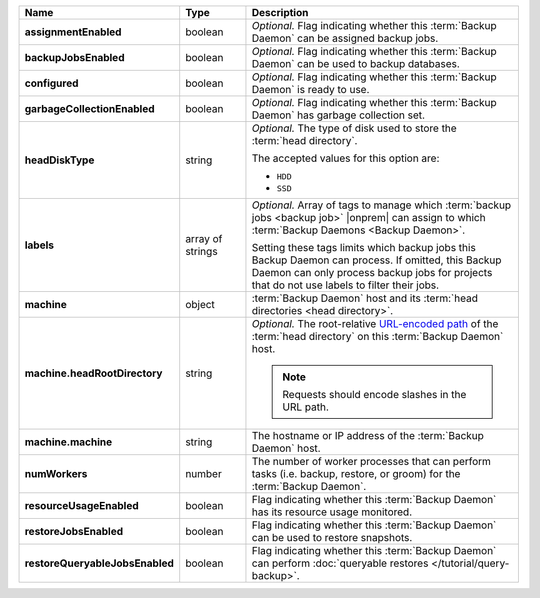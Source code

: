 .. list-table::
   :widths: 15 15 70
   :header-rows: 1
   :stub-columns: 1

   * - Name
     - Type
     - Description

   * - assignmentEnabled
     - boolean
     - *Optional.* Flag indicating whether this :term:`Backup Daemon` 
       can be assigned backup jobs.

   * - backupJobsEnabled
     - boolean
     - *Optional.* Flag indicating whether this :term:`Backup Daemon` 
       can be used to backup databases.

   * - configured
     - boolean
     - *Optional.* Flag indicating whether this :term:`Backup Daemon` 
       is ready to use.

   * - garbageCollectionEnabled
     - boolean
     - *Optional.* Flag indicating whether this :term:`Backup Daemon` 
       has garbage collection set.

   * - headDiskType
     - string
     - *Optional.* The type of disk used to store the 
       :term:`head directory`.

       The accepted values for this option are:

       - ``HDD``
       - ``SSD``

   * - labels
     - array of strings
     - *Optional.* Array of tags to manage which 
       :term:`backup jobs <backup job>` |onprem| can assign to which 
       :term:`Backup Daemons <Backup Daemon>`. 

       Setting these tags limits which backup jobs this Backup Daemon 
       can process. If omitted, this Backup Daemon can only process 
       backup jobs for projects that do not use labels to filter their 
       jobs. 

   * - machine
     - object
     - :term:`Backup Daemon` host and its 
       :term:`head directories <head directory>`.

   * - machine.headRootDirectory
     - string
     - *Optional.* The root-relative 
       `URL-encoded path <https://en.wikipedia.org/wiki/Percent-encoding?oldid=810929127>`_ 
       of the :term:`head directory` on this :term:`Backup Daemon` 
       host.

       .. note:: 
          Requests should encode slashes in the URL path. 

          .. example:: 

             For Linux platforms, the head directory would be added in 
             this format:

             .. code-block:: sh

                http://localhost:8080/api/public/v1.0/admin/backup/daemon/config/localhost/%2Fdata%2Fbackup%2F

   * - machine.machine
     - string
     - The hostname or IP address of the :term:`Backup Daemon` host.

   * - numWorkers
     - number
     - The number of worker processes that can perform tasks (i.e. 
       backup, restore, or groom) for the :term:`Backup Daemon`.

   * - resourceUsageEnabled
     - boolean
     - Flag indicating whether this :term:`Backup Daemon` has its 
       resource usage monitored.

   * - restoreJobsEnabled
     - boolean
     - Flag indicating whether this :term:`Backup Daemon` can be used 
       to restore snapshots.

   * - restoreQueryableJobsEnabled
     - boolean
     - Flag indicating whether this :term:`Backup Daemon` can perform 
       :doc:`queryable restores </tutorial/query-backup>`.
